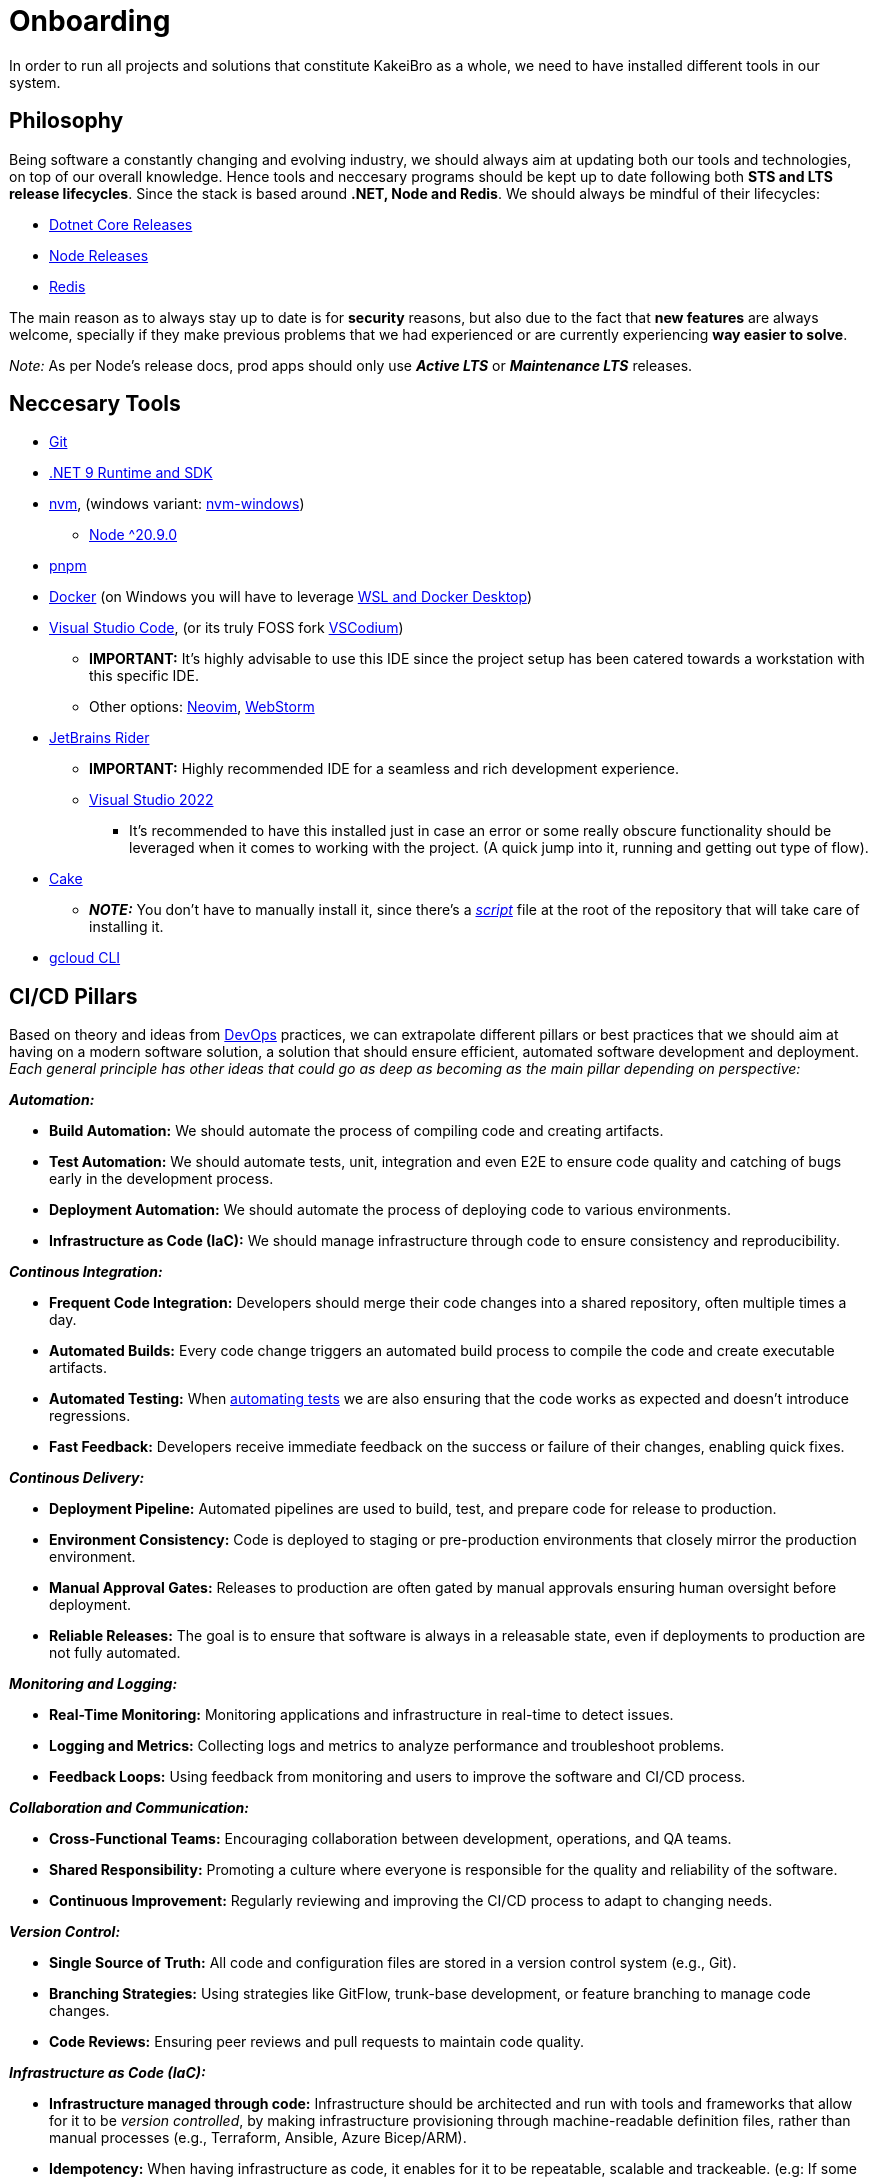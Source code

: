 = Onboarding

In order to run all projects and solutions that constitute KakeiBro as a whole, we 
need to have installed different tools in our system.

== Philosophy

Being software a constantly changing and evolving industry, we should always aim at 
updating both our tools and technologies, on top of our overall knowledge. Hence tools 
and neccesary programs should be kept up to date following both **STS and LTS release 
lifecycles**. Since the stack is based around **.NET, Node and Redis**. We should 
always be mindful of their lifecycles:

- https://dotnet.microsoft.com/en-us/platform/support/policy/dotnet-core[Dotnet Core Releases]
- https://nodejs.org/en/about/previous-releases[Node Releases]
- https://www.versio.io/product-release-end-of-life-eol-Redis-Redis.html[Redis]

The main reason as to always stay up to date is for **security** reasons, but also 
due to the fact that **new features** are always welcome, specially if they make previous 
problems that we had experienced or are currently experiencing **way easier to solve**. 

_Note:_ As per Node's release docs, prod apps should only use **_Active LTS_** 
or **_Maintenance LTS_** releases.

== Neccesary Tools

* https://git-scm.com/downloads[Git]
* https://dotnet.microsoft.com/en-us/download/dotnet/9.0[.NET 9 Runtime and SDK]
* https://github.com/nvm-sh/nvm[nvm], (windows variant: https://github.com/coreybutler/nvm-windows[nvm-windows])
** https://nodejs.org/en/download[Node ^20.9.0]
* https://pnpm.io/installation[pnpm]
* https://docs.docker.com/engine/install/ubuntu/[Docker] (on Windows you will have to leverage https://learn.microsoft.com/en-us/windows/wsl/tutorials/wsl-containers[WSL and Docker Desktop])
* https://code.visualstudio.com/download[Visual Studio Code], (or its truly FOSS fork https://vscodium.com/[VSCodium])
** **IMPORTANT:** It's highly advisable to use this IDE since the project setup has been catered 
towards a workstation with this specific IDE.
** Other options: https://neovim.io/[Neovim], https://www.jetbrains.com/webstorm/[WebStorm]
* https://www.jetbrains.com/rider/download/#section=windows[JetBrains Rider]
** **IMPORTANT:** Highly recommended IDE for a seamless and rich development experience.
** https://visualstudio.microsoft.com/downloads/[Visual Studio 2022]
*** It's recommended to have this installed just in case an error or some really obscure 
functionality should be leveraged when it comes to working with the project. (A quick 
jump into it, running and getting out type of flow).
* https://cakebuild.net/docs/getting-started/setting-up-a-new-scripting-project[Cake]
** **_NOTE:_** You don't have to manually install it, since there's a xref:onboarding/backend.adoc[_script_] 
file at the root of the repository that will take care of installing it.
* https://cloud.google.com/sdk/docs/install[gcloud CLI]

== CI/CD Pillars

Based on theory and ideas from https://a.co/d/ic0w8JP[DevOps] practices, we can extrapolate 
different pillars or best practices that we should aim at having on a modern software 
solution, a solution that should ensure efficient, automated software development and 
deployment. _Each general principle has other ideas that could go as deep as becoming 
as the main pillar depending on perspective:_

**_Automation:_**

* **Build Automation:** We should automate the process of compiling code and creating 
artifacts.
* [#test-automation]#**Test Automation:**# We should automate tests, unit, integration and even E2E to 
ensure code quality and catching of bugs early in the development process.
* **Deployment Automation:** We should automate the process of deploying code to various 
environments.
* **Infrastructure as Code (IaC):** We should manage infrastructure through code to ensure 
consistency and reproducibility.

**_Continous Integration:_**

* **Frequent Code Integration:** Developers should merge their code changes into a shared 
repository, often multiple times a day.
* **Automated Builds:** Every code change triggers an automated build process to compile 
the code and create executable artifacts.
* **Automated Testing:** When <<test-automation, automating tests>> we are also ensuring 
that the code works as expected and doesn't introduce regressions.
* **Fast Feedback:** Developers receive immediate feedback on the success or failure 
of their changes, enabling quick fixes.

**_Continous Delivery:_**

* **Deployment Pipeline:** Automated pipelines are used to build, test, and prepare 
code for release to production.
* **Environment Consistency:** Code is deployed to staging or pre-production environments 
that closely mirror the production environment.
* **Manual Approval Gates:** Releases to production are often gated by manual approvals 
ensuring human oversight before deployment.
* **Reliable Releases:** The goal is to ensure that software is always in a releasable 
state, even if deployments to production are not fully automated.

**_Monitoring and Logging:_**

* **Real-Time Monitoring:** Monitoring applications and infrastructure in real-time 
to detect issues.
* **Logging and Metrics:** Collecting logs and metrics to analyze performance and 
troubleshoot problems.
* **Feedback Loops:** Using feedback from monitoring and users to improve the software 
and CI/CD process.

**_Collaboration and Communication:_**

* **Cross-Functional Teams:** Encouraging collaboration between development, operations, 
and QA teams.
* **Shared Responsibility:** Promoting a culture where everyone is responsible for 
the quality and reliability of the software.
* **Continuous Improvement:** Regularly reviewing and improving the CI/CD process 
to adapt to changing needs.

**_Version Control:_**

* **Single Source of Truth:** All code and configuration files are stored in a version 
control system (e.g., Git).
* **Branching Strategies:** Using strategies like GitFlow, trunk-base development, or feature 
branching to manage code changes.
* **Code Reviews:** Ensuring peer reviews and pull requests to maintain code quality.

**_Infrastructure as Code (IaC):_**

* **Infrastructure managed through code:** Infrastructure should be architected and 
run with tools and frameworks that allow for it to be _version controlled_, by making 
infrastructure provisioning through machine-readable definition files, rather than 
manual processes (e.g., Terraform, Ansible, Azure Bicep/ARM).

* **Idempotency:** When having infrastructure as code, it enables for it to be repeatable, 
scalable and trackeable. (e.g: If some infra change broke something, we can roll-back, 
or identify a point in which a failure took place).

* **Testability:** CI/CD pipelines can also be used against the IaC code-base, 
and since everything is declarable and can be implemented like pieces of code, management, 
reusability and trust is improved.

**_Security and Compliance:_**

* **CI/CD Pipelines:** Through the usage of tools we should be running security and 
vulnerability checks in CI/CD Pipelines.
* **Static Analysis:** Tools that we run against our code-base should be a combination of 
static analysis, vulnerability scanning and compliance checks.
* **Secrets Management:** We should manage and inject secrets into the CI/CD pipeline 
with tools such as HashiCorp Vault or GitHub Secrets.

=== KakeiBro's Pillars

From everything laid out at <<CI/CD Pillars>>, we will extrapolate just enough for the 
project, and establish the specific ways we are putting **into practice** the _theory_.

We are focusing on three _most important ideas_:

. **Automation and Efficiency:** We are working towards speed, reliability and 
consistency by automating as much of the process as we can, _code integration, testing, 
builds, deployments, security checks_. Lastly, we will leverage version control and 
**declarative configurations** to maintain a single source of truth for both application 
code and some level of the infrastructure (artifacts in the form of docker images).
+
This is the main reason as to why we are putting so much emphasis in xref:frontend:husky[Frontend] and 
xref:backend:git-hooks[Backend] hooks that use tools to keep in check both that the code-base 
adheres to code conventions, but also that it builds, and that tests pass, and it's through config 
files on each respective repository that we can shape the way tools will police our code 
everytime we try to integrate (make a commit, push to version control, after the push is made, 
or a PR is put up to merge into `master`).
. **Security and Compliance at every stage:** We will embed a certain level of security 
best practices into our CI/CD pipelines so that it checks for outdated dependencies and perhaps 
vulnerable dependencies so that we are alerted to update. It's also through the usage of these 
automated tools that we will avoid pushing sensitive information into our repository, on 
top of making sure that we obfuscate sensitive information by using _GitHub Secrets_ and 
keeping in check what information should be kept outside of the public eye.
. **Collaboration, Monitoring, and Continous Improvement:** It's due to the automation and 
culture that is built around the whole project that we are touching different verticals 
of a typical organization, the idea is to always collaborate across different areas, and share 
the responsibility of the quality and reliability. Which means that with _real-time monitoring, 
feedback loops, and iterative processes_ we can both improve the software and the delivery pipeline, 
this isn't just a static process that once it's up it will never change, we should always recognize 
where a step is not bringing that much value and update it, or just remove it. Plus bringing in 
other steps or workflows that should make the sofware and the process of developing it 
even better.

=== Github Actions

It's around the <<CI/CD Pillars>> that GitHub has its own set of tools that help with 
automation, and that is in the form of https://github.com/features/actions/getting-started[Github Actions], 
the big advantage (and also disadvantage) is that they have **built-in abstractions**. 
There are tons and tons of already pre-built chunks of code that take care of a specific 
process that's a common use case when building CI/CD Pipelines, e.g:

- actions/checkout@v4 = Call to automatically run logic that will clone the repository 
to which the Action might be attached to, it also runs clean up logic by the end of the 
flow.
- actions/cache@v4 = Call to automatically run logic that will attempt at retrieving 
data from a _nebulous cloud instance_ and restore in the current build machine's context, 
it will also cache by the end of the whole flow the specific paths and all the files there 
in the same _nebulous cloud instance_.
- docker/build-push-action@v4 = Call to automatically run logic that takes care of running 
docker so that it builds an image based on different parameters, tag it and then 
push it to a specific repository.

[IMPORTANT]
====
Making usage of these pre-built recipes also helps with more metadata and info that gets 
outputted when an Action is done. You can get summaries on the build steps, how much 
was cached, time it took to run specific steps and so on.
====

You can go and search for each of these actions code in Github under repos since most 
(if not all) of them are **Open Source**. _This is a great way to keep track of new 
versions for them as well_.

Besides that, we can also inject our own custom logic as we would with any Pipeline 
platform, but it's the way we can consume already coded pieces of code that makes our 
`yml` files more clean and lean. It's best to make use of the built-in abstractions since 
they follow best practices and do more than it seems, both before and after the whole flow, 
of course, if the need to build a custom type of logic arises, we can jump in and 
code our own scripts catered to our own specific needs.